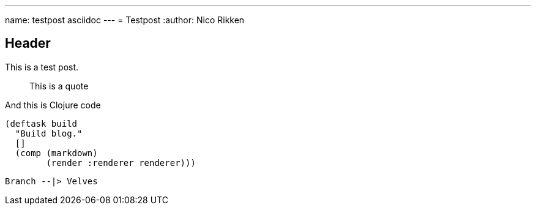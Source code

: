 ---
name: testpost asciidoc
---
= Testpost
:author: Nico Rikken

== Header

This is a test post.

[quote]
This is a quote

.And this is Clojure code
[source, clojure]
----
(deftask build
  "Build blog."
  []
  (comp (markdown)
        (render :renderer renderer)))
----

[plantuml, lightning-direction]
....
Branch --|> Velves
....
